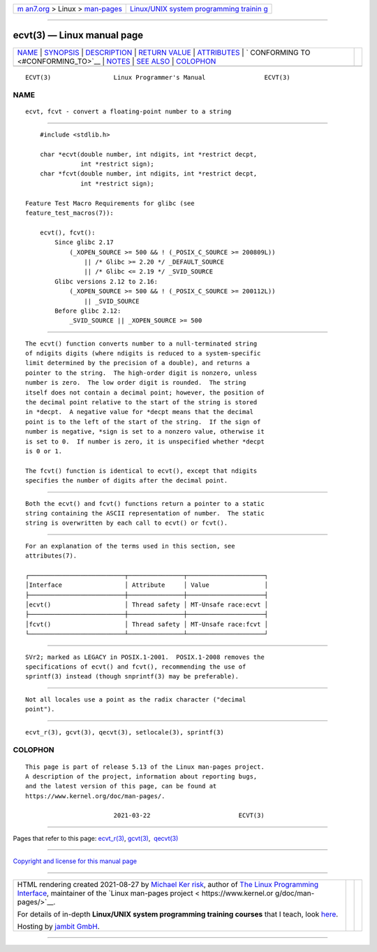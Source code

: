 .. container:: page-top

.. container:: nav-bar

   +----------------------------------+----------------------------------+
   | `m                               | `Linux/UNIX system programming   |
   | an7.org <../../../index.html>`__ | trainin                          |
   | > Linux >                        | g <http://man7.org/training/>`__ |
   | `man-pages <../index.html>`__    |                                  |
   +----------------------------------+----------------------------------+

--------------

ecvt(3) — Linux manual page
===========================

+-----------------------------------+-----------------------------------+
| `NAME <#NAME>`__ \|               |                                   |
| `SYNOPSIS <#SYNOPSIS>`__ \|       |                                   |
| `DESCRIPTION <#DESCRIPTION>`__ \| |                                   |
| `RETURN VALUE <#RETURN_VALUE>`__  |                                   |
| \| `ATTRIBUTES <#ATTRIBUTES>`__   |                                   |
| \|                                |                                   |
| `                                 |                                   |
| CONFORMING TO <#CONFORMING_TO>`__ |                                   |
| \| `NOTES <#NOTES>`__ \|          |                                   |
| `SEE ALSO <#SEE_ALSO>`__ \|       |                                   |
| `COLOPHON <#COLOPHON>`__          |                                   |
+-----------------------------------+-----------------------------------+
| .. container:: man-search-box     |                                   |
+-----------------------------------+-----------------------------------+

::

   ECVT(3)                 Linux Programmer's Manual                ECVT(3)

NAME
-------------------------------------------------

::

          ecvt, fcvt - convert a floating-point number to a string


---------------------------------------------------------

::

          #include <stdlib.h>

          char *ecvt(double number, int ndigits, int *restrict decpt,
                     int *restrict sign);
          char *fcvt(double number, int ndigits, int *restrict decpt,
                     int *restrict sign);

      Feature Test Macro Requirements for glibc (see
      feature_test_macros(7)):

          ecvt(), fcvt():
              Since glibc 2.17
                  (_XOPEN_SOURCE >= 500 && ! (_POSIX_C_SOURCE >= 200809L))
                      || /* Glibc >= 2.20 */ _DEFAULT_SOURCE
                      || /* Glibc <= 2.19 */ _SVID_SOURCE
              Glibc versions 2.12 to 2.16:
                  (_XOPEN_SOURCE >= 500 && ! (_POSIX_C_SOURCE >= 200112L))
                      || _SVID_SOURCE
              Before glibc 2.12:
                  _SVID_SOURCE || _XOPEN_SOURCE >= 500


---------------------------------------------------------------

::

          The ecvt() function converts number to a null-terminated string
          of ndigits digits (where ndigits is reduced to a system-specific
          limit determined by the precision of a double), and returns a
          pointer to the string.  The high-order digit is nonzero, unless
          number is zero.  The low order digit is rounded.  The string
          itself does not contain a decimal point; however, the position of
          the decimal point relative to the start of the string is stored
          in *decpt.  A negative value for *decpt means that the decimal
          point is to the left of the start of the string.  If the sign of
          number is negative, *sign is set to a nonzero value, otherwise it
          is set to 0.  If number is zero, it is unspecified whether *decpt
          is 0 or 1.

          The fcvt() function is identical to ecvt(), except that ndigits
          specifies the number of digits after the decimal point.


-----------------------------------------------------------------

::

          Both the ecvt() and fcvt() functions return a pointer to a static
          string containing the ASCII representation of number.  The static
          string is overwritten by each call to ecvt() or fcvt().


-------------------------------------------------------------

::

          For an explanation of the terms used in this section, see
          attributes(7).

          ┌──────────────────────────┬───────────────┬─────────────────────┐
          │Interface                 │ Attribute     │ Value               │
          ├──────────────────────────┼───────────────┼─────────────────────┤
          │ecvt()                    │ Thread safety │ MT-Unsafe race:ecvt │
          ├──────────────────────────┼───────────────┼─────────────────────┤
          │fcvt()                    │ Thread safety │ MT-Unsafe race:fcvt │
          └──────────────────────────┴───────────────┴─────────────────────┘


-------------------------------------------------------------------

::

          SVr2; marked as LEGACY in POSIX.1-2001.  POSIX.1-2008 removes the
          specifications of ecvt() and fcvt(), recommending the use of
          sprintf(3) instead (though snprintf(3) may be preferable).


---------------------------------------------------

::

          Not all locales use a point as the radix character ("decimal
          point").


---------------------------------------------------------

::

          ecvt_r(3), gcvt(3), qecvt(3), setlocale(3), sprintf(3)

COLOPHON
---------------------------------------------------------

::

          This page is part of release 5.13 of the Linux man-pages project.
          A description of the project, information about reporting bugs,
          and the latest version of this page, can be found at
          https://www.kernel.org/doc/man-pages/.

                                  2021-03-22                        ECVT(3)

--------------

Pages that refer to this page: `ecvt_r(3) <../man3/ecvt_r.3.html>`__, 
`gcvt(3) <../man3/gcvt.3.html>`__,  `qecvt(3) <../man3/qecvt.3.html>`__

--------------

`Copyright and license for this manual
page <../man3/ecvt.3.license.html>`__

--------------

.. container:: footer

   +-----------------------+-----------------------+-----------------------+
   | HTML rendering        |                       | |Cover of TLPI|       |
   | created 2021-08-27 by |                       |                       |
   | `Michael              |                       |                       |
   | Ker                   |                       |                       |
   | risk <https://man7.or |                       |                       |
   | g/mtk/index.html>`__, |                       |                       |
   | author of `The Linux  |                       |                       |
   | Programming           |                       |                       |
   | Interface <https:     |                       |                       |
   | //man7.org/tlpi/>`__, |                       |                       |
   | maintainer of the     |                       |                       |
   | `Linux man-pages      |                       |                       |
   | project <             |                       |                       |
   | https://www.kernel.or |                       |                       |
   | g/doc/man-pages/>`__. |                       |                       |
   |                       |                       |                       |
   | For details of        |                       |                       |
   | in-depth **Linux/UNIX |                       |                       |
   | system programming    |                       |                       |
   | training courses**    |                       |                       |
   | that I teach, look    |                       |                       |
   | `here <https://ma     |                       |                       |
   | n7.org/training/>`__. |                       |                       |
   |                       |                       |                       |
   | Hosting by `jambit    |                       |                       |
   | GmbH                  |                       |                       |
   | <https://www.jambit.c |                       |                       |
   | om/index_en.html>`__. |                       |                       |
   +-----------------------+-----------------------+-----------------------+

--------------

.. container:: statcounter

   |Web Analytics Made Easy - StatCounter|

.. |Cover of TLPI| image:: https://man7.org/tlpi/cover/TLPI-front-cover-vsmall.png
   :target: https://man7.org/tlpi/
.. |Web Analytics Made Easy - StatCounter| image:: https://c.statcounter.com/7422636/0/9b6714ff/1/
   :class: statcounter
   :target: https://statcounter.com/
